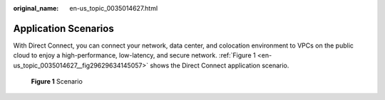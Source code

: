 :original_name: en-us_topic_0035014627.html

.. _en-us_topic_0035014627:

Application Scenarios
=====================

With Direct Connect, you can connect your network, data center, and colocation environment to VPCs on the public cloud to enjoy a high-performance, low-latency, and secure network. :ref:`Figure 1 <en-us_topic_0035014627__fig29629634145057>` shows the Direct Connect application scenario.

.. _en-us_topic_0035014627__fig29629634145057:

.. figure:: /_static/images/en-us_image_0090333423.png
   :alt: **Figure 1** Scenario

   **Figure 1** Scenario
